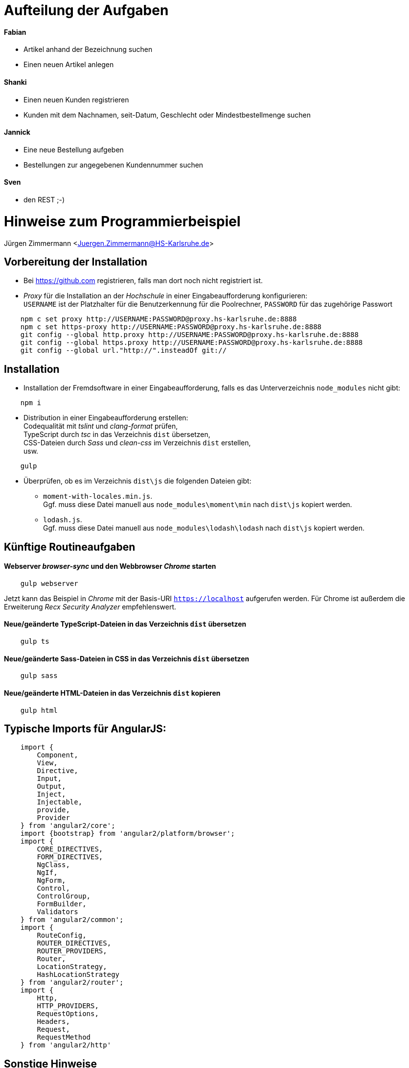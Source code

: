 = Aufteilung der Aufgaben

==== Fabian
* Artikel anhand der Bezeichnung suchen
* Einen neuen Artikel anlegen

==== Shanki 
* Einen neuen Kunden registrieren
* Kunden mit dem Nachnamen, seit-Datum, Geschlecht oder Mindestbestellmenge suchen

==== Jannick
* Eine neue Bestellung aufgeben
* Bestellungen zur angegebenen Kundennummer suchen

==== Sven
* den REST ;-)

= Hinweise zum Programmierbeispiel

Jürgen Zimmermann <Juergen.Zimmermann@HS-Karlsruhe.de>

////
Diese Anleitung ist in AsciiDoctor geschrieben. Um die Datei zu lesen,
gibt es z.B. für Chrome die Erweiterung "Asciidoctor.js Live Preview":
https://chrome.google.com/webstore/detail/asciidoctorjs-live-previe/iaalpfgpbocpdfblpnhhgllgbdbchmia?hl=de
Nach der Installation muss man in Chrome die URL chrome://extensions/ eingeben und dann
bei "Asciidoctor.js Live Preview" den Haken bei "Zugriff auf Datei-URLs zulassen" setzen.
////

== Vorbereitung der Installation

* Bei https://github.com registrieren, falls man dort noch nicht registriert ist.

* _Proxy_ für die Installation an der _Hochschule_ in einer Eingabeaufforderung konfigurieren: +
  `USERNAME` ist der Platzhalter für die Benutzerkennung für die Poolrechner,
  `PASSWORD` für das zugehörige Passwort
....
    npm c set proxy http://USERNAME:PASSWORD@proxy.hs-karlsruhe.de:8888
    npm c set https-proxy http://USERNAME:PASSWORD@proxy.hs-karlsruhe.de:8888
    git config --global http.proxy http://USERNAME:PASSWORD@proxy.hs-karlsruhe.de:8888
    git config --global https.proxy http://USERNAME:PASSWORD@proxy.hs-karlsruhe.de:8888
    git config --global url."http://".insteadOf git://
....

== Installation

* Installation der Fremdsoftware in einer Eingabeaufforderung, falls es das
  Unterverzeichnis `node_modules` nicht gibt:
....
    npm i
....

* Distribution in einer Eingabeaufforderung erstellen: +
  Codequalität mit _tslint_ und _clang-format_ prüfen, +
  TypeScript durch _tsc_ in das Verzeichnis `dist` übersetzen, +
  CSS-Dateien durch _Sass_ und _clean-css_ im Verzeichnis `dist` erstellen, +
  usw.
....
    gulp
....

* Überprüfen, ob es im Verzeichnis `dist\js` die folgenden Dateien gibt:
  - `moment-with-locales.min.js`. +
    Ggf. muss diese Datei manuell aus `node_modules\moment\min` nach `dist\js` kopiert werden.
  - `lodash.js`. +
    Ggf. muss diese Datei manuell aus `node_modules\lodash\lodash` nach `dist\js` kopiert werden.


== Künftige Routineaufgaben

==== Webserver _browser-sync_ und den Webbrowser _Chrome_ starten
....
    gulp webserver
....

Jetzt kann das Beispiel in _Chrome_ mit der Basis-URI `https://localhost` aufgerufen werden.
Für Chrome ist außerdem die Erweiterung _Recx Security Analyzer_ empfehlenswert.

==== Neue/geänderte TypeScript-Dateien in das Verzeichnis `dist` übersetzen
....
    gulp ts
....

==== Neue/geänderte Sass-Dateien in CSS in das Verzeichnis `dist` übersetzen
....
    gulp sass
....

==== Neue/geänderte HTML-Dateien in das Verzeichnis `dist` kopieren
....
    gulp html
....

== Typische Imports für AngularJS:
....
    import {
        Component,
        View,
        Directive,
        Input,
        Output,
        Inject,
        Injectable,
        provide,
        Provider
    } from 'angular2/core';
    import {bootstrap} from 'angular2/platform/browser';
    import {
        CORE_DIRECTIVES,
        FORM_DIRECTIVES,
        NgClass,
        NgIf,
        NgForm,
        Control,
        ControlGroup,
        FormBuilder,
        Validators
    } from 'angular2/common';
    import {
        RouteConfig,
        ROUTER_DIRECTIVES,
        ROUTER_PROVIDERS,
        Router,
        LocationStrategy,
        HashLocationStrategy
    } from 'angular2/router';
    import {
        Http,
        HTTP_PROVIDERS,
        RequestOptions,
        Headers,
        Request,
        RequestMethod
    } from 'angular2/http'
....

== Sonstige Hinweise

==== Dokumentation zu Chrome DevTools
https://developer.chrome.com/devtools

==== Firefox Developer Edition als Alternative zu Chrome
https://www.mozilla.org/en-US/firefox/developer

==== json-server starten
....
    gulp jsonserver
....

Ein RESTful Web Service wird durch JSON-Daten aus einer .json-Datei emuliert.
Das Produkt `json-server` kann kein https und ist zugreifbar über http://localhost:8443/buecher.

Bei der Task `jsonserver` für `gulp` wird bewusst auf den Bindestrich verzichtet,
damit die Schreibweise analog zu `gulp webserver` ist.

==== Projekt-Dokumentation generieren
....
    gulp doc
....

==== Proxy-Einstellung künftig ein-/ausschalten:
....
    gulp proxy
    gulp noproxy
....

==== Umformatieren einer einzelnen Datei mit clang-format, z.B.:
....
  .\node_modules\clang-format\bin\win32\clang-format -i -style="file" src\...\myfile.ts
....

==== Internationalisierung
Das Package _i18n_ innerhalb von Angular 2 ist noch nicht fertig. Bei Bedarf kann
_ng2-translate_ https://github.com/ocombe/ng2-translate benutzt werden.